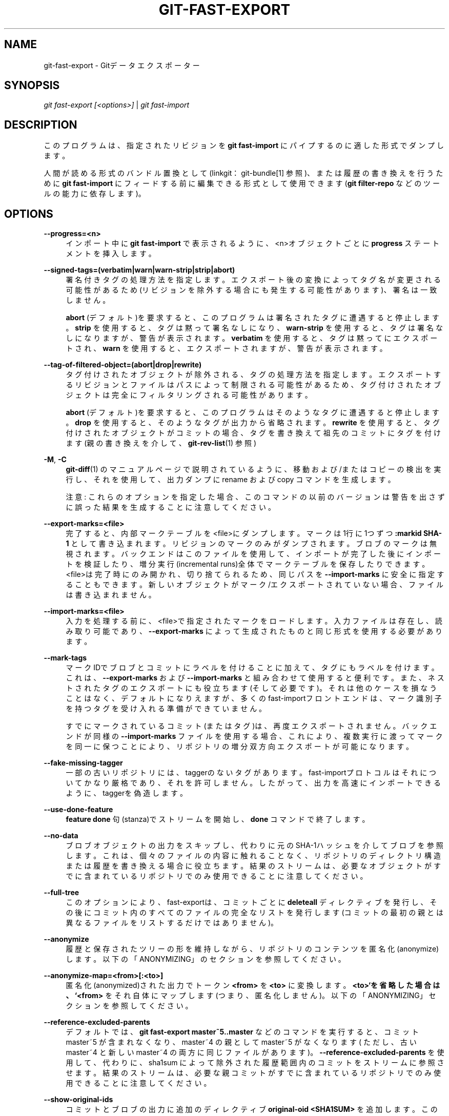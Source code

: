 '\" t
.\"     Title: git-fast-export
.\"    Author: [FIXME: author] [see http://docbook.sf.net/el/author]
.\" Generator: DocBook XSL Stylesheets v1.79.1 <http://docbook.sf.net/>
.\"      Date: 12/10/2022
.\"    Manual: Git Manual
.\"    Source: Git 2.38.0.rc1.238.g4f4d434dc6.dirty
.\"  Language: English
.\"
.TH "GIT\-FAST\-EXPORT" "1" "12/10/2022" "Git 2\&.38\&.0\&.rc1\&.238\&.g" "Git Manual"
.\" -----------------------------------------------------------------
.\" * Define some portability stuff
.\" -----------------------------------------------------------------
.\" ~~~~~~~~~~~~~~~~~~~~~~~~~~~~~~~~~~~~~~~~~~~~~~~~~~~~~~~~~~~~~~~~~
.\" http://bugs.debian.org/507673
.\" http://lists.gnu.org/archive/html/groff/2009-02/msg00013.html
.\" ~~~~~~~~~~~~~~~~~~~~~~~~~~~~~~~~~~~~~~~~~~~~~~~~~~~~~~~~~~~~~~~~~
.ie \n(.g .ds Aq \(aq
.el       .ds Aq '
.\" -----------------------------------------------------------------
.\" * set default formatting
.\" -----------------------------------------------------------------
.\" disable hyphenation
.nh
.\" disable justification (adjust text to left margin only)
.ad l
.\" -----------------------------------------------------------------
.\" * MAIN CONTENT STARTS HERE *
.\" -----------------------------------------------------------------
.SH "NAME"
git-fast-export \- Gitデータエクスポーター
.SH "SYNOPSIS"
.sp
.nf
\fIgit fast\-export [<options>]\fR | \fIgit fast\-import\fR
.fi
.sp
.SH "DESCRIPTION"
.sp
このプログラムは、指定されたリビジョンを \fBgit fast\-import\fR にパイプするのに適した形式でダンプします。
.sp
人間が読める形式のバンドル置換として(linkgit：git\-bundle[1] 参照)、または履歴の書き換えを行うために \fBgit fast\-import\fR にフィードする前に編集できる形式として使用できます(\fBgit filter\-repo\fR などのツールの能力に依存します)。
.SH "OPTIONS"
.PP
\fB\-\-progress=<n>\fR
.RS 4
インポート中に
\fBgit fast\-import\fR
で表示されるように、<n>オブジェクトごとに
\fBprogress\fR
ステートメントを挿入します。
.RE
.PP
\fB\-\-signed\-tags=(verbatim|warn|warn\-strip|strip|abort)\fR
.RS 4
署名付きタグの処理方法を指定します。 エクスポート後の変換によってタグ名が変更される可能性があるため(リビジョンを除外する場合にも発生する可能性があります)、署名は一致しません。
.sp
\fBabort\fR
(デフォルト)を要求すると、このプログラムは署名されたタグに遭遇すると停止します。
\fBstrip\fR
を使用すると、タグは黙って署名なしになり、
\fBwarn\-strip\fR
を使用すると、タグは署名なしになりますが、警告が表示されます。
\fBverbatim\fR
を使用すると、タグは黙ってにエクスポートされ、
\fBwarn\fR
を使用すると、 エクスポートされますが、警告が表示されます。
.RE
.PP
\fB\-\-tag\-of\-filtered\-object=(abort|drop|rewrite)\fR
.RS 4
タグ付けされたオブジェクトが除外される、タグの処理方法を指定します。 エクスポートするリビジョンとファイルはパスによって制限される可能性があるため、タグ付けされたオブジェクトは完全にフィルタリングされる可能性があります。
.sp
\fBabort\fR
(デフォルト)を要求すると、このプログラムはそのようなタグに遭遇すると停止します。
\fBdrop\fR
を使用すると、そのようなタグが出力から省略されます。
\fBrewrite\fR
を使用すると、タグ付けされたオブジェクトがコミットの場合、タグを書き換えて祖先のコミットにタグを付けます(親の書き換えを介して、
\fBgit-rev-list\fR(1)
参照)
.RE
.PP
\fB\-M\fR, \fB\-C\fR
.RS 4
\fBgit-diff\fR(1)
のマニュアルページで説明されているように、移動 および/または コピーの検出を実行し、それを使用して、出力ダンプに rename および copy コマンドを生成します。
.sp
注意: これらのオプションを指定した場合、このコマンドの以前のバージョンは警告を出さずに誤った結果を生成することに注意してください。
.RE
.PP
\fB\-\-export\-marks=<file>\fR
.RS 4
完了すると、内部マークテーブルを<file>にダンプします。 マークは1行に1つずつ
\fB:markid SHA\-1\fR
として書き込まれます。 リビジョンのマークのみがダンプされます。 ブロブのマークは無視されます。 バックエンドはこのファイルを使用して、インポートが完了した後にインポートを検証したり、増分実行(incremental runs)全体でマークテーブルを保存したりできます。 <file>は完了時にのみ開かれ、切り捨てられるため、同じパスを
\fB\-\-import\-marks\fR
に安全に指定することもできます。 新しいオブジェクトが マーク/エクスポート されていない場合、ファイルは書き込まれません。
.RE
.PP
\fB\-\-import\-marks=<file>\fR
.RS 4
入力を処理する前に、<file>で指定されたマークをロードします。 入力ファイルは存在し、読み取り可能であり、
\fB\-\-export\-marks\fR
によって生成されたものと同じ形式を使用する必要があります。
.RE
.PP
\fB\-\-mark\-tags\fR
.RS 4
マークIDでブロブとコミットにラベルを付けることに加えて、タグにもラベルを付けます。 これは、
\fB\-\-export\-marks\fR
および
\fB\-\-import\-marks\fR
と組み合わせて使用すると便利です。また、ネストされたタグのエクスポートにも役立ちます(そして必要です)。 それは他のケースを損なうことはなく、デフォルトになりえますが、多くのfast\-importフロントエンドは、マーク識別子を持つタグを受け入れる準備ができていません。
.sp
すでにマークされているコミット(またはタグ)は、再度エクスポートされません。 バックエンドが同様の
\fB\-\-import\-marks\fR
ファイルを使用する場合、これにより、複数実行に渡ってマークを同一に保つことにより、リポジトリの増分双方向エクスポートが可能になります。
.RE
.PP
\fB\-\-fake\-missing\-tagger\fR
.RS 4
一部の古いリポジトリには、taggerのないタグがあります。 fast\-importプロトコルはそれについてかなり厳格であり、それを許可しません。 したがって、出力を高速にインポートできるように、taggerを偽造します。
.RE
.PP
\fB\-\-use\-done\-feature\fR
.RS 4
\fBfeature done\fR
句(stanza)でストリームを開始し、
\fBdone\fR
コマンドで終了します。
.RE
.PP
\fB\-\-no\-data\fR
.RS 4
ブロブオブジェクトの出力をスキップし、代わりに元のSHA\-1ハッシュを介してブロブを参照します。 これは、個々のファイルの内容に触れることなく、リポジトリのディレクトリ構造または履歴を書き換える場合に役立ちます。 結果のストリームは、必要なオブジェクトがすでに含まれているリポジトリでのみ使用できることに注意してください。
.RE
.PP
\fB\-\-full\-tree\fR
.RS 4
このオプションにより、fast\-exportは、コミットごとに
\fBdeleteall\fR
ディレクティブを発行し、その後にコミット内のすべてのファイルの完全なリストを発行します(コミットの最初の親とは異なるファイルをリストするだけではありません)。
.RE
.PP
\fB\-\-anonymize\fR
.RS 4
履歴と保存されたツリーの形を維持しながら、リポジトリのコンテンツを匿名化(anonymize)します。 以下の「ANONYMIZING」のセクションを参照してください。
.RE
.PP
\fB\-\-anonymize\-map=<from>[:<to>]\fR
.RS 4
匿名化(anonymized)された出力でトークン
\fB<from>\fR
を
\fB<to>\fR
に変換します。
\fB<to>`を省略した場合は、 `<from>\fR
をそれ自体にマップします(つまり、匿名化しません)。 以下の「ANONYMIZING」セクションを参照してください。
.RE
.PP
\fB\-\-reference\-excluded\-parents\fR
.RS 4
デフォルトでは、
\fBgit fast\-export master~5\&.\&.master\fR
などのコマンドを実行すると、コミット master~5 が含まれなくなり、master~4 の親として master~5 がなくなります( ただし、古い master~4 と 新しい master~4 の両方に同じファイルがあります)。
\fB\-\-reference\-excluded\-parents\fR
を使用して、代わりに、sha1sum によって除外された履歴範囲内のコミットをストリームに参照させます。 結果のストリームは、必要な親コミットがすでに含まれているリポジトリでのみ使用できることに注意してください。
.RE
.PP
\fB\-\-show\-original\-ids\fR
.RS 4
コミットとブロブの出力に追加のディレクティブ
\fBoriginal\-oid <SHA1SUM>\fR
を追加します。 このようなディレクティブは git\-fast\-import などのインポーターによって無視される可能性がありますが、中間フィルター(たとえば、古いコミットを参照するコミットメッセージの書き換え、またはIDによるブロブの削除)に役立つ場合があります。
.RE
.PP
\fB\-\-reencode=(yes|no|abort)\fR
.RS 4
コミットオブジェクトで
\fBencoding\fR
ヘッダーを処理する方法を指定します。
\fBabort\fR
(デフォルト)を要求すると、このプログラムはそのようなコミットオブジェクトに遭遇すると停止します。
\fByes\fR
を使用すると、コミットメッセージがUTF\-8に再エンコードされます。
\fBno\fR
を使用すると、元のエンコーディングが保持されます。
.RE
.PP
\fB\-\-refspec\fR
.RS 4
指定されたrefspecをエクスポートされた各refに適用します。複数指定することができます。
.RE
.PP
[<git\-rev\-list\-args>\&...]
.RS 4
エクスポートする特定のオブジェクトと参照を指定する、
\fBgit rev\-parse\fR
および
\fBgit rev\-list\fR
に受け入れられる引数のリスト。 たとえば、
\fBmaster~10\&.\&.master\fR
を使用すると、現在のmaster参照が、10番目の祖先のコミット以降に追加されたすべてのオブジェクト、および (\-\-reference\-excluded\-parentsオプションが指定されていない場合、) master~9 と master~10 に共通のすべてのファイルとともにエクスポートされます。
.RE
.SH "EXAMPLES"
.sp
.if n \{\
.RS 4
.\}
.nf
$ git fast\-export \-\-all | (cd /empty/repository && git fast\-import)
.fi
.if n \{\
.RE
.\}
.sp
.sp
これにより、リポジトリ全体がエクスポートされ、既存の空のリポジトリにインポートされます。 UTF\-8でないコミットの再エンコードを除いて、1対1のミラーになります。
.sp
.if n \{\
.RS 4
.\}
.nf
$ git fast\-export master~5\&.\&.master |
        sed "s|refs/heads/master|refs/heads/other|" |
        git fast\-import
.fi
.if n \{\
.RE
.\}
.sp
.sp
これにより、 \fBmaster~5\&.\&.master\fR から \fBother\fR という新しいブランチが作成されます(つまり、 \fBmaster\fR に線形履歴がある場合は、最後の5回のコミットが必要になります)。
.sp
注意: これは、そのリビジョン範囲によって参照されるブロブとコミットメッセージのいずれにも文字列 \fBrefs/heads/master\fR が含まれていないことを前提としていることに注意してください。
.SH "ANONYMIZING(匿名化)"
.sp
\fB\-\-anonymize\fR オプションが指定されている場合、gitは、いくつかのバグを再現するのに十分な元のツリーと履歴パターンを保持しながら、リポジトリからすべての識別情報(identifying information)を削除しようとします。 その目標は、プライベートリポジトリで見つかったgitバグが匿名化されたリポジトリに残り、匿名化されたリポジトリをgit開発者と共有してバグの解決に役立てることです。
.sp
このオプションを使用すると、gitは、出力内のすべての refname、パス、ブロブコンテンツ、コミットメッセージ、タグメッセージ、名前、電子メールアドレス を匿名化されたデータに置き換えます。 同じ文字列の2つのインスタンスは同等に置き換えられます(たとえば、同じ作者による2つのコミットは、出力に同じ匿名の作者が含まれますが、元の作者文字列とは類似していません)。 コミット、ブランチ、タグの関係、コミット のタイムスタンプは保持されます(ただし、コミットメッセージとrefnameは元のメッセージとは似ていません)。 ツリーの相対的な構成は保持されますが(たとえば、10個のファイルと3個のツリーを持つルートツリーがある場合、出力も保持されます)、それらの名前とファイルの内容は置き換えられます。
.sp
あなたがgitのバグを見つけたと思う場合は、リポジトリ全体の匿名化されたストリームをエクスポートすることから始めることができます:
.sp
.if n \{\
.RS 4
.\}
.nf
$ git fast\-export \-\-anonymize \-\-all >anon\-stream
.fi
.if n \{\
.RE
.\}
.sp
.sp
次に、そのストリームから作成されたリポジトリでバグが持続することを確認します(多くのバグは、リポジトリの正確な内容に依存しているため、持続しません):
.sp
.if n \{\
.RS 4
.\}
.nf
$ git init anon\-repo
$ cd anon\-repo
$ git fast\-import <\&.\&./anon\-stream
$ \&.\&.\&. test your bug \&.\&.\&.
.fi
.if n \{\
.RE
.\}
.sp
.sp
匿名化されたリポジトリにバグが表示されている場合は、通常のバグレポートと一緒に \fBanon\-stream\fR を共有する価値があるかもしれません。 匿名化されたストリームは非常によく圧縮されるため、gzipすることをお勧めします。ストリームを調べてプライベートデータが含まれていないことを確認する場合は、送信する前にストリームを直接確認できます。 また、試してみることもできます:
.sp
.if n \{\
.RS 4
.\}
.nf
$ perl \-pe \*(Aqs/\ed+/X/g\*(Aq <anon\-stream | sort \-u | less
.fi
.if n \{\
.RE
.\}
.sp
.sp
これは、すべての一意の行を表示します("User 0"、 "User 1" などを "User X" に折りたたむために、数字を "X" に変換します)。 これにより、出力がはるかに小さくなり、通常、ストリームにプライベートデータがないことをすばやく確認するのは簡単です。
.sp
一部のバグを再現するには、特定のコミットまたはパスを参照する必要がある場合があります。これは、refnameおよびパスが匿名化された後に困難になります。 特定のトークンをそのままにするか、新しい値にマップするように要求できます。 たとえば、 \fBgit rev\-list sensitive \-\- secret\&.c\fR で再現されるバグがある場合は、以下のコマンドを実行できます:
.sp
.if n \{\
.RS 4
.\}
.nf
$ git fast\-export \-\-anonymize \-\-all \e
      \-\-anonymize\-map=sensitive:foo \e
      \-\-anonymize\-map=secret\&.c:bar\&.c \e
      >stream
.fi
.if n \{\
.RE
.\}
.sp
.sp
ストリームをインポートした後、匿名化されたリポジトリで \fBgit rev\-list foo \-\- bar\&.c\fR を実行できます。
.sp
注意: パスとrefnameは、スラッシュ(\fB/\fR)境界でトークンに分割されることに注意してください。 上記のコマンドは、 \fBsubdir/secret\&.c\fR を \fBpath123/bar\&.c\fR のようなものとして匿名化します。 次に、あなたは匿名化されたリポジトリで \fBbar\&.c\fR を検索して、最終的なパス名を決定できます。
.sp
最終パス名の参照を簡単にするために、各パスコンポーネントをマップできます。 したがって、\fBsubdir\fR も \fBpublicdir\fR に匿名化すると、最終的なパス名は \fBpublicdir/bar\&.c\fR になります。
.SH "LIMITATIONS"
.sp
\fBgit fast\-import\fR はツリーにタグを付けることができないため、コミットではなくツリーを参照するタグが含まれている linux\&.git リポジトリを完全にエクスポートすることはできません。
.SH "SEE ALSO"
.sp
\fBgit-fast-import\fR(1)
.SH "GIT"
.sp
Part of the \fBgit\fR(1) suite
